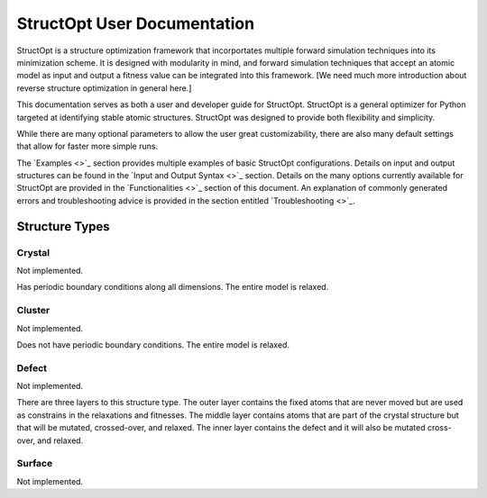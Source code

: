 StructOpt User Documentation
############################

StructOpt is a structure optimization framework that incorportates multiple forward simulation techniques into its minimization scheme. It is designed with modularity in mind, and forward simulation techniques that accept an atomic model as input and output a fitness value can be integrated into this framework. [We need much more introduction about reverse structure optimization in general here.]

This documentation serves as both a user and developer guide for StructOpt. StructOpt is a general optimizer for Python targeted at identifying stable atomic structures. StructOpt was designed to provide both flexibility and simplicity.

While there are many optional parameters to allow the user great customizability, there are also many default settings that allow for faster more simple runs.

The `Examples <>`_ section provides multiple examples of basic StructOpt configurations. Details on input and output structures can be found in the `Input and Output Syntax <>`_ section. Details on the many options currently available for StructOpt are provided in the `Functionalities <>`_ section of this document.  An explanation of commonly generated errors and troubleshooting advice is provided in the section entitled `Troubleshooting <>`_.


Structure Types
===============

Crystal
-------
Not implemented.

Has periodic boundary conditions along all dimensions. The entire model is relaxed.

Cluster
-------
Not implemented.

Does not have periodic boundary conditions. The entire model is relaxed.

Defect
------
Not implemented.

There are three layers to this structure type. The outer layer contains the fixed atoms that are never moved but are used as constrains in the relaxations and fitnesses. The middle layer contains atoms that are part of the crystal structure but that will be mutated, crossed-over, and relaxed. The inner layer contains the defect and it will also be mutated cross-over, and relaxed.

.. figure:: static/images/defect_regions.png
   :align: center

Surface
-------
Not implemented.

